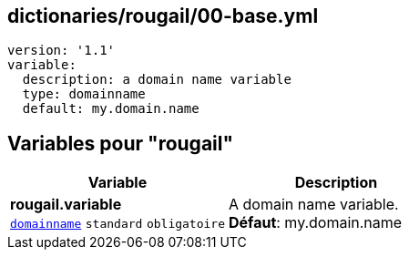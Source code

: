 == dictionaries/rougail/00-base.yml

[,yaml]
----
version: '1.1'
variable:
  description: a domain name variable
  type: domainname
  default: my.domain.name
----
== Variables pour "rougail"

[cols="114a,114a",options="header"]
|====
| Variable                                                                                                         | Description                                                                                                      
| 
**rougail.variable** +
`https://rougail.readthedocs.io/en/latest/variable.html#variables-types[domainname]` `standard` `obligatoire`                                                                                                                  | 
A domain name variable. +
**Défaut**: my.domain.name                                                                                                                  
|====


